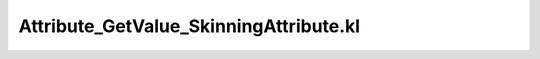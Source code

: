 .. _attribute_getvalue_skinningattribute.kl:
.. _attributehelpers/attribute_getvalue_skinningattribute.kl:

Attribute_GetValue_SkinningAttribute.kl
===========================================================================

.. kl-file:: AttributeHelpers.Attribute_GetValue_SkinningAttribute.kl
